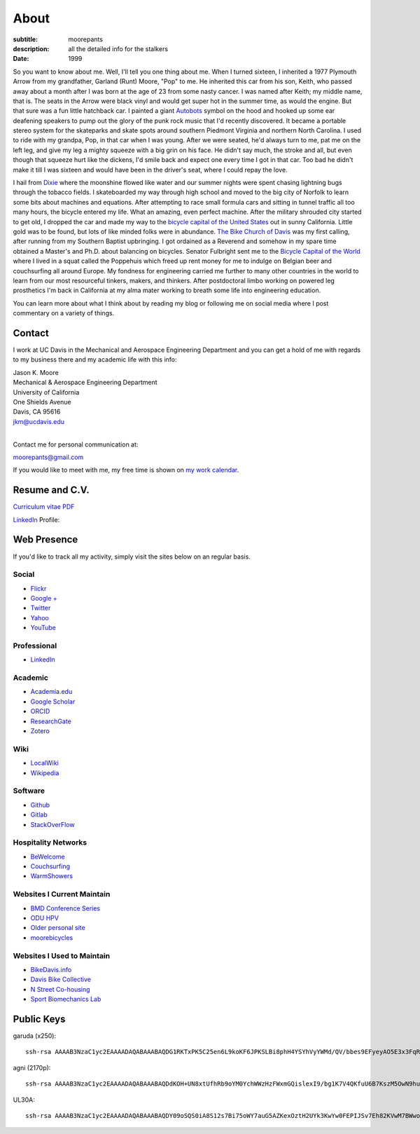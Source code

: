 =====
About
=====

:subtitle: moorepants
:description: all the detailed info for the stalkers
:date: 1999

So you want to know about me. Well, I'll tell you one thing about me. When I
turned sixteen, I inherited a 1977 Plymouth Arrow from my grandfather, Garland
(Runt) Moore, "Pop" to me. He inherited this car from his son, Keith, who
passed away about a month after I was born at the age of 23 from some nasty
cancer. I was named after Keith; my middle name, that is. The seats in the
Arrow were black vinyl and would get super hot in the summer time, as would the
engine. But that sure was a fun little hatchback car. I painted a giant
Autobots_ symbol on the hood and hooked up some ear deafening speakers to pump
out the glory of the punk rock music that I'd recently discovered. It became a
portable stereo system for the skateparks and skate spots around southern
Piedmont Virginia and northern North Carolina. I used to ride with my grandpa,
Pop, in that car when I was young. After we were seated, he'd always turn to
me, pat me on the left leg, and give my leg a mighty squeeze with a big grin on
his face. He didn't say much, the stroke and all, but even though that squeeze
hurt like the dickens, I'd smile back and expect one every time I got in that
car. Too bad he didn't make it till I was sixteen and would have been in the
driver's seat, where I could repay the love.

.. _Autobots: http://en.wikipedia.org/wiki/Autobot

I hail from Dixie_ where the moonshine flowed like water and our summer nights
were spent chasing lightning bugs through the tobacco fields. I skateboarded my
way through high school and moved to the big city of Norfolk to learn some bits
about machines and equations. After attempting to race small formula cars and
sitting in tunnel traffic all too many hours, the bicycle entered my life. What
an amazing, even perfect machine. After the military shrouded city started to
get old, I dropped the car and made my way to the `bicycle capital of the
United States <http://en.wikipedia.org/wiki/Davis,_California>`_ out in sunny
California. Little gold was to be found, but lots of like minded folks were in
abundance. `The Bike Church of Davis <http://daviswiki.org/bike_church>`_ was
my first calling, after running from my Southern Baptist upbringing. I got
ordained as a Reverend and somehow in my spare time obtained a Master's and
Ph.D. about balancing on bicycles. Senator Fulbright sent me to the `Bicycle
Capital of the World`_ where I lived in a squat called the Poppehuis which
freed up rent money for me to indulge on Belgian beer and couchsurfing all
around Europe. My fondness for engineering carried me further to many other
countries in the world to learn from our most resourceful tinkers, makers, and
thinkers. After postdoctoral limbo working on powered leg prosthetics I'm back
in California at my alma mater working to breath some life into engineering
education.

.. _Dixie: http://en.wikipedia.org/wiki/Pittsylvania_County,_Virginia
.. _Bicycle Capital of the World: https://en.wikipedia.org/wiki/Netherlands

You can learn more about what I think about by reading my blog or following me
on social media where I post commentary on a variety of things.

Contact
=======

I work at UC Davis in the Mechanical and Aerospace Engineering Department and
you can get a hold of me with regards to my business there and my academic life
with this info:

| Jason K. Moore
| Mechanical & Aerospace Engineering Department
| University of California
| One Shields Avenue
| Davis, CA 95616
| jkm@ucdavis.edu
|

Contact me for personal communication at:

moorepants@gmail.com

If you would like to meet with me, my free time is shown on `my work calendar
<work-calendar.html>`_.

Resume and C.V.
===============

`Curriculum vitae PDF <https://moorepants.github.io/resume/resume.pdf>`_

LinkedIn_ Profile:

.. _LinkedIn: http://www.linkedin.com/pub/jason-moore/40/550/322_

.. raw:: html

   <script src="//platform.linkedin.com/in.js" type="text/javascript"></script>
   <script type="IN/MemberProfile"
     data-id="http://www.linkedin.com/pub/jason-moore/40/550/322"
     data-format="inline" data-related="false"></script>

Web Presence
============

If you'd like to track all my activity, simply visit the sites below on an
regular basis.

Social
------

- `Flickr <http://www.flickr.com/photos/9067819@N03/>`_
- `Google + <https://plus.google.com/110966557175293116547>`_
- `Twitter <https://twitter.com/moorepants>`_
- `Yahoo <http://profile.yahoo.com/FZ7FUUIZEX2YXC7NKVWH3PKPQM/>`_
- `YouTube <http://www.youtube.com/user/moorepants>`_

Professional
------------

- LinkedIn_

.. _LinkedIn: http://www.linkedin.com/pub/jason-moore/40/550/322_

Academic
--------

- `Academia.edu <http://ucdavis.academia.edu/JasonMoore>`_
- `Google Scholar <http://scholar.google.com/citations?user=i9c-QOYAAAAJ>`_
- `ORCID <http://orcid.org/0000-0002-8698-6143>`_
- `ResearchGate <https://www.researchgate.net/profile/Jason_Moore/>`_
- `Zotero <https://www.zotero.org/moorepants>`_

Wiki
----

- `LocalWiki <https://localwiki.org/Users/moorepants>`_
- `Wikipedia <http://en.wikipedia.org/wiki/User:Moorepants>`_

Software
--------

- `Github <https://github.com/moorepants>`_
- `Gitlab <https://gitlab.com/moorepants>`_
- `StackOverFlow <http://stackoverflow.com/users/467314/moorepants>`_

Hospitality Networks
--------------------

- `BeWelcome <http://www.bewelcome.org/members/moorepants>`_
- `Couchsurfing <http://www.couchsurfing.org/people/moorepants/>`_
- `WarmShowers <http://www.warmshowers.org/users/moorepants>`_

Websites I Current Maintain
---------------------------

- `BMD Conference Series <https://bmdconf.org>`_
- `ODU HPV <http://www.lions.odu.edu/~dlandman/hpv/>`_
- `Older personal site <http://moorepants.info/jkm/>`_
- `moorebicycles <http://moorebicycles.blogspot.com/>`_

Websites I Used to Maintain
---------------------------

- `BikeDavis.info <http://www.bikedavis.info>`_
- `Davis Bike Collective <http://www.davisbikecollective.org>`_
- `N Street Co-housing <http://www.nstreetcohousing.org>`_
- `Sport Biomechanics Lab <http://biosport.ucdavis.edu>`_

Public Keys
===========

garuda (x250)::

   ssh-rsa AAAAB3NzaC1yc2EAAAADAQABAAABAQDG1RKTxPK5C25en6L9koKF6JPKSLBi8phH4YSYhVyYWMd/QV/bbes9EFyeyAO5E3x3FqRXH62w+dHzAOvBVHDeIx+9wwoa66hMMh+WPlN6r7H2fceNll5A4y0gK6Ne/JOYDhW29FZmGs8NE8YkyUfABuAeR5925zasHDDazVGxt9wM2V433PIhRyyakSGtCwmnTwPhPSvXRX6/Be6foTiFa4RAQDeewv9oUgKxPCc4gF0xmKQBgFcu9IYMqi0qfxe7ZwVxH9WNUhuthdBRx8bPgyq6GhGpScF4/pOisJbEBwI4605F5VrU7NFCOhxBDvELwpJxj3YeC6jmH0pUxuND moorepants@gmail.com

agni (2170p)::

  ssh-rsa AAAAB3NzaC1yc2EAAAADAQABAAABAQDdKOH+UN8xtUfhRb9oYM0YchWWzHzFWxmGQislexI9/bg1K7V4QKfuU6B7KszM5OwN9huU4V+U+HsmKW2cFtbjXL6MBsgwA2y3vQWs5US6xRnaZ1oSQTDZPXux+7tvOlSLD6rFtUKvNcF/4qsecWkTOuVo/ZtaMOAm2lCVSEAXwB6sN8t4MyqltzFPfor/zsWjTVOmAnp3v4iMXb3F6FLPW6FGMLlYhSy6y5BEdCIVLyc5kfN6QduKqnht3krRa4ifEDMI8lFFieaxb4QBRR3fUdUmZjFJmVlmzp/uxtUbKzOpTXFwPcbtlp1wTXNwPUmrq2buvPhZN0l+vaCad8/1 moorepants@gmail.com

UL30A::

  ssh-rsa AAAAB3NzaC1yc2EAAAADAQABAAABAQDY09oSQS0iA8S12s7Bi75oWY7auG5AZKexOztH2UYk3KwYw0FEPIJSv7Eh82KVwM7BWwo/erx7NXmM4gkuLziQJ8wPFSHh7X7rnnsVTQTO6pY+7cgFPUpQQuBxkatHpr1/x+vPtegXecob6ltDfZ5wDFVHMvS7FE1+oevc/HIuOzMEqrOrBD3B0THrA6WgTfpEk1vH9BjmgiIpGYDrD68SxtL0RPU2bx4BVxCbR7+5zA4qcxyWc9ZxJ+MMhYrwKFSbDbsop0cE5g6WeOTTnv1sf5HvFEYu1TE6yZkRjNbuP07dwuwlziKpOfLHtI4/lJgL6SM3oDATMij5Rj1V+Csx moorepants@gmail.com
